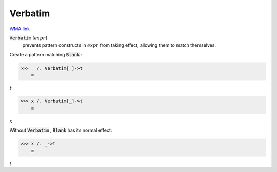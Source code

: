 Verbatim
========

`WMA link <https://reference.wolfram.com/language/ref/Verbatim.html>`_


:code:`Verbatim` [:math:`expr`]
    prevents pattern constructs in :math:`expr` from taking effect,         allowing them to match themselves.





Create a pattern matching :code:`Blank` :

>>> _ /. Verbatim[_]->t
    =

:math:`t`


>>> x /. Verbatim[_]->t
    =

:math:`x`



Without :code:`Verbatim` , :code:`Blank`  has its normal effect:

>>> x /. _->t
    =

:math:`t`


